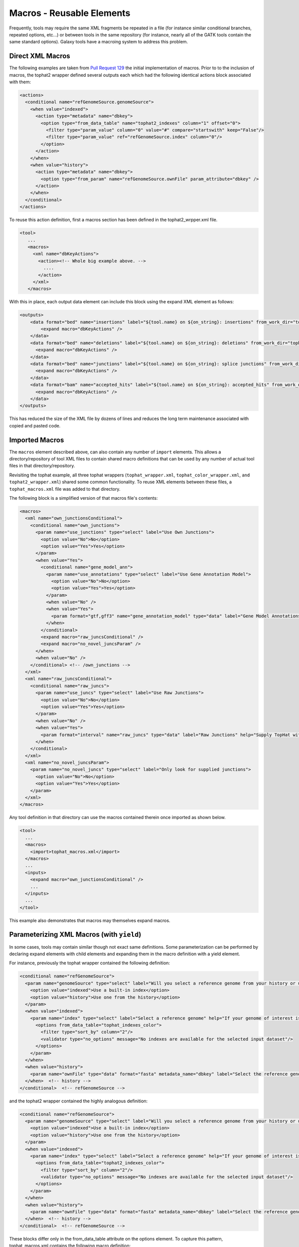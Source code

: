 Macros - Reusable Elements
==============================

Frequently, tools may require the same XML fragments be repeated in a file
(for instance similar conditional branches, repeated options, etc...) or
between tools in the same repository (for instance, nearly all of the GATK
tools contain the same standard options). Galaxy tools have a macroing system
to address this problem.

-----------------------------------------
Direct XML Macros
-----------------------------------------

The following examples are taken from `Pull Request 129
<https://bitbucket.org/galaxy/galaxy-central/pull-requests/129>`__ the initial
implementation of macros. Prior to to the inclusion of macros, the tophat2
wrapper defined several outputs each which had the following identical actions
block associated with them:

.. code-block:: xml

   <actions>
     <conditional name="refGenomeSource.genomeSource">
       <when value="indexed">
         <action type="metadata" name="dbkey">
           <option type="from_data_table" name="tophat2_indexes" column="1" offset="0">
             <filter type="param_value" column="0" value="#" compare="startswith" keep="False"/>
             <filter type="param_value" ref="refGenomeSource.index" column="0"/>
           </option>
         </action>
       </when>
       <when value="history">
         <action type="metadata" name="dbkey">
           <option type="from_param" name="refGenomeSource.ownFile" param_attribute="dbkey" />
         </action>
       </when>
     </conditional>
   </actions>

To reuse this action definition, first a macros section has been defined in the tophat2_wrpper.xml file.

.. code-block:: xml

   <tool>
      ...
      <macros>
        <xml name="dbKeyActions">
          <action><!-- Whole big example above. -->
            ....
          </action>
        </xml>
      </macros>

With this in place, each output data element can include this block using the expand XML element as follows:

.. code-block:: xml

   <outputs>
       <data format="bed" name="insertions" label="${tool.name} on ${on_string}: insertions" from_work_dir="tophat_out/insertions.bed">
           <expand macro="dbKeyActions" />
       </data>
       <data format="bed" name="deletions" label="${tool.name} on ${on_string}: deletions" from_work_dir="tophat_out/deletions.bed">
         <expand macro="dbKeyActions" />
       </data>
       <data format="bed" name="junctions" label="${tool.name} on ${on_string}: splice junctions" from_work_dir="tophat_out/junctions.bed">
         <expand macro="dbKeyActions" />
       </data>
       <data format="bam" name="accepted_hits" label="${tool.name} on ${on_string}: accepted_hits" from_work_dir="tophat_out/accepted_hits.bam">
         <expand macro="dbKeyActions" />
       </data>
   </outputs>

This has reduced the size of the XML file by dozens of lines and reduces the long term maintenance associated with copied and pasted code.

-----------------------------------------
Imported Macros
-----------------------------------------

The ``macros`` element described above, can also contain any number of
``import`` elements. This allows a directory/repository of tool XML files to
contain shared macro definitions that can be used by any number of actual tool
files in that directory/repository.

Revisiting the tophat example, all three tophat wrappers (``tophat_wrapper.xml``,
``tophat_color_wrapper.xml``, ``and tophat2_wrapper.xml``) shared some common
functionality. To reuse XML elements between these files, a
``tophat_macros.xml`` file was added to that directory.

The following block is a simplified version of that macros file's contents:

.. code-block:: xml

   <macros>
     <xml name="own_junctionsConditional">
       <conditional name="own_junctions">
         <param name="use_junctions" type="select" label="Use Own Junctions">
           <option value="No">No</option>
           <option value="Yes">Yes</option>
         </param>
         <when value="Yes">
           <conditional name="gene_model_ann">
             <param name="use_annotations" type="select" label="Use Gene Annotation Model">
               <option value="No">No</option>
               <option value="Yes">Yes</option>
             </param>
             <when value="No" />
             <when value="Yes">
               <param format="gtf,gff3" name="gene_annotation_model" type="data" label="Gene Model Annotations" help="TopHat will use the exon records in this file to build a set of known splice junctions for each gene, and will attempt to align reads to these junctions even if they would not normally be covered by the initial mapping."/>
             </when>
           </conditional>
           <expand macro="raw_juncsConditional" />
           <expand macro="no_novel_juncsParam" />
         </when>
         <when value="No" />
       </conditional> <!-- /own_junctions -->
     </xml>
     <xml name="raw_juncsConditional">
       <conditional name="raw_juncs">
         <param name="use_juncs" type="select" label="Use Raw Junctions">
           <option value="No">No</option>
           <option value="Yes">Yes</option>
         </param>
         <when value="No" />
         <when value="Yes">
           <param format="interval" name="raw_juncs" type="data" label="Raw Junctions" help="Supply TopHat with a list of raw junctions. Junctions are specified one per line, in a tab-delimited format. Records look like: [chrom] [left] [right] [+/-] left and right are zero-based coordinates, and specify the last character of the left sequenced to be spliced to the first character of the right sequence, inclusive."/>
         </when>
       </conditional>
     </xml>
     <xml name="no_novel_juncsParam">
       <param name="no_novel_juncs" type="select" label="Only look for supplied junctions">
         <option value="No">No</option>
         <option value="Yes">Yes</option>
       </param>
     </xml>
   </macros>

Any tool definition in that directory can use the macros contained therein once imported as shown below.

.. code-block:: xml

   <tool>
     ...
     <macros>
       <import>tophat_macros.xml</import>
     </macros>
     ...
     <inputs>
       <expand macro="own_junctionsConditional" />
       ...
     </inputs>
     ...
   </tool>

This example also demonstrates that macros may themselves expand macros.

-------------------------------------------
Parameterizing XML Macros (with ``yield``)
-------------------------------------------

In some cases, tools may contain similar though not exact same definitions. Some parameterization can be performed by declaring expand elements with child elements and expanding them in the macro definition with a yield element.

For instance, previously the tophat wrapper contained the following definition:

.. code-block:: xml

   <conditional name="refGenomeSource">
     <param name="genomeSource" type="select" label="Will you select a reference genome from your history or use a built-in index?" help="Built-ins were indexed using default options">
       <option value="indexed">Use a built-in index</option>
       <option value="history">Use one from the history</option>
     </param>
     <when value="indexed">
       <param name="index" type="select" label="Select a reference genome" help="If your genome of interest is not listed, contact the Galaxy team">
         <options from_data_table="tophat_indexes_color">
           <filter type="sort_by" column="2"/>
           <validator type="no_options" message="No indexes are available for the selected input dataset"/>
         </options>
       </param>
     </when>
     <when value="history">
       <param name="ownFile" type="data" format="fasta" metadata_name="dbkey" label="Select the reference genome" />
     </when>  <!-- history -->
   </conditional>  <!-- refGenomeSource -->

and the tophat2 wrapper contained the highly analogous definition:

.. code-block:: xml

   <conditional name="refGenomeSource">
     <param name="genomeSource" type="select" label="Will you select a reference genome from your history or use a built-in index?" help="Built-ins were indexed using default options">
       <option value="indexed">Use a built-in index</option>
       <option value="history">Use one from the history</option>
     </param>
     <when value="indexed">
       <param name="index" type="select" label="Select a reference genome" help="If your genome of interest is not listed, contact the Galaxy team">
         <options from_data_table="tophat2_indexes_color">
           <filter type="sort_by" column="2"/>
           <validator type="no_options" message="No indexes are available for the selected input dataset"/>
         </options>
       </param>
     </when>
     <when value="history">
       <param name="ownFile" type="data" format="fasta" metadata_name="dbkey" label="Select the reference genome" />
     </when>  <!-- history -->
   </conditional>  <!-- refGenomeSource -->


These blocks differ only in the from_data_table attribute on the options element. To capture this pattern, tophat_macros.xml contains the following macro definition:


.. code-block:: xml

   <xml name="refGenomeSourceConditional">
     <conditional name="refGenomeSource">
       <param name="genomeSource" type="select" label="Use a built in reference genome or own from your history" help="Built-ins genomes were created using default options">
         <option value="indexed" selected="True">Use a built-in genome</option>
         <option value="history">Use a genome from history</option>
       </param>
       <when value="indexed">
         <param name="index" type="select" label="Select a reference genome" help="If your genome of interest is not listed, contact the Galaxy team">
           <yield />
         </param>
       </when>
       <when value="history">
         <param name="ownFile" type="data" format="fasta" metadata_name="dbkey" label="Select the reference genome" />
       </when>  <!-- history -->
     </conditional>  <!-- refGenomeSource -->
   </xml>

Notice the yield statement in lieu of an options declaration. This allows the nested options element to be declared when expanding the macro:

The following expand declarations have replaced the original conditional elements.

.. code-block:: xml

   <expand macro="refGenomeSourceConditional">
     <options from_data_table="tophat_indexes">
       <filter type="sort_by" column="2"/>
       <validator type="no_options" message="No genomes are available for the selected input dataset"/>
     </options>
   </expand>

.. code-block:: xml

   <expand macro="refGenomeSourceConditional">
     <options from_data_table="tophat2_indexes">
       <filter type="sort_by" column="2"/>
       <validator type="no_options" message="No genomes are available for the selected input dataset"/>
     </options>
   </expand>

From Galaxy release 22.01 named yields are supported. That is, if the macro contains
``<yield name="xyz"/>`` it is replaced by the content of the ``token`` tag with the same name.
Token tags need to be direct children of the ``expand`` element. This is useful if different
parts of the macro should be parametrized. 

In the following example two named yield and one unnamed yield are used to
parametrize the options of the select of a conditional, the options of another
select, and additional when block(s). Given the following macro:

.. code-block:: xml
   :emphasize-lines: 6,10,14

   <xml name="named_yields_example">
     <conditional>
       <param type="select">
         <option value="a">A</option>
         <option value="b">B</option>
         <yield name="more_options"/>
       </param>
       <when value="a">
         <param name="aselect" type="select">
           <yield />
         </param>
       </when>
       <when value="b"/>
       <yield name="more_whens">
     </conditional>
   </xml>

and expanding the macro in the following way:

.. code-block:: xml
   :emphasize-lines: 2,5,8,12

   <expand macro="named_yields_example">
     <token name="more_options">
       <option value="c">C</option>
     </token>
     <token name="more_whens">
       <when value="c">
         <param type="select">
           <yield />
         </param>
       </when>
     </token>
     <options from_data_table="tophat2_indexes">
       <filter type="sort_by" column="2"/>
       <validator type="no_options" message="No genomes are available for the selected input dataset"/>
     </options>
   </expand>

we get the following expanded definition:

.. code-block:: xml
   :emphasize-lines: 6,9-14,17-24

   <xml name="named_yields_example">
     <conditional>
       <param type="select">
         <option value="a">A</option>
         <option value="b">B</option>
         <option value="c">C</option>
       </param>
       <when value="a">
         <param name="aselect" type="select">
           <options from_data_table="tophat2_indexes">
             <filter type="sort_by" column="2"/>
             <validator type="no_options" message="No genomes are available for the selected input dataset"/>
           </options>
         </param>
       </when>
       <when value="b"/>
       <when value="c">
         <param type="select">
           <options from_data_table="tophat2_indexes">
             <filter type="sort_by" column="2"/>
             <validator type="no_options" message="No genomes are available for the selected input dataset"/>
           </options>
         </param>
       </when>
     </conditional>
   </xml>

Named yields are replaced in the order of the tokens defined in the ``expand``
tag. Unamed yields are replaced after all named tokens have been replaced (by
the non-token child elements of the expand tag). If there are named
yields that have no corresponding token, then they are treated like unnamed
yields. Note that, unnamed and named tokens can be used multiple times in a
macro, then each occurence is preplaced by the corresponding content definedin
the ``expand``.

Further, note that the order of the replacements offers some possibilities
to achieve recursion-like replacements, since a token may contain further named
or unnamed ``yield`` tags (see for instance the ``yield`` tag contained in the
named token ``more_whens``).

-----------------------------------------
Parameterizing XML Macros (with tokens)
-----------------------------------------

In addition to using ``yield`` blocks, there is another way to parameterize
macros by specifying:

- required parameters as comma-separated list of parameter names using the
  ``tokens`` attribute (e.g. ``tokens="foo,bar"``) of the ``xml`` element and then using
  ``@FOO@`` and ``@BAR@`` in the macro definition;
- optional parameters as ``token_xyz="default_value"`` attributes of the ``xml`` 
  element, and then using ``@XYZ@`` in the macro definition.

.. code-block:: xml

   <macros>
     <xml name="color" tokens="varname" token_default_color="#00ff00" token_label="Pick a color">
         <param name="@VARNAME@" type="color" label="@LABEL@" value="@DEFAULT_COLOR@" />
     </xml>
   </macros>

This defines a macro with a required parameter ``varname`` and two optional
parameters ``default_color`` and ``label``.  When invoking this macro, you can
pass values for those parameters and produce varying results.

.. code-block:: xml

   <inputs>
       <expand macro="color" varname="myvar" default_color="#ff0000" />
       <expand macro="color" varname="c2" default_color="#0000ff" label="Choose a different color" />
   </inputs>

The attributes passed to the macro definition will be filled in (or defaults used if not provided).
Effectively this yields:

.. code-block:: xml

   <inputs>
       <param name="myvar" type="color" label="Pick a color" value="#ff0000" />
       <param name="c2" type="color" label="Choose a different color" value="#0000ff" />
   </inputs>

Macro tokens can be used in the text content of tags, attribute values, and (with a
little trick also in attribute names). The problem is that the default delimiting character of
macro tokens is ``@`` and the XML must still be valid before processing the macros (and ``@``
is invalid in attribute names). Luckily the delimiting character(s) can be changed by adding
``token_quote`` to the macro definition:

.. code-block:: xml

   <macros>
     <xml name="color" tokens="attr,attr_value" token_quote="__" token_label="label">
         <param __VAR__="__ATTR_VALUE__" label="__LABEL__"/>
     </xml>
   </macros>

Note that, this forbids to use tokens with the name ``quote``.

-----------------------------------------
Macro Tokens
-----------------------------------------

You can use

.. code-block:: xml

   <token name="@IS_PART_OF_VCFLIB@">is a part of VCFlib toolkit developed by Erik Garrison (https://github.com/ekg/vcflib).</token>

and then call the token within any element of the file like this:

.. code-block:: shell

   Vcfallelicprimitives @IS_PART_OF_VCFLIB@
